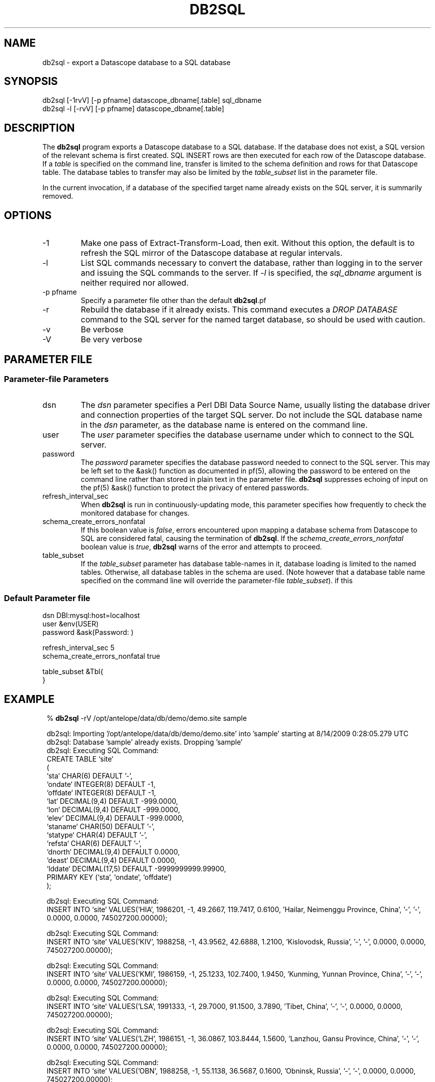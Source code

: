.TH DB2SQL 1 
.SH NAME
db2sql \- export a Datascope database to a SQL database
.SH SYNOPSIS
.nf
db2sql    [-1rvV] [-p pfname] datascope_dbname[.table] sql_dbname
db2sql -l  [-rvV] [-p pfname] datascope_dbname[.table] 
.fi
.SH DESCRIPTION
The \fBdb2sql\fP program exports a Datascope database to a SQL database. If the database does not 
exist, a SQL version of the relevant schema is first created. SQL INSERT rows are then executed for 
each row of the Datascope database. If a \fItable\fP is specified on the command line, transfer is limited
to the schema definition and rows for that Datascope table. The database tables to transfer may also 
be limited by the \fItable_subset\fP list in the parameter file. 

In the current invocation, if a database of the specified target name already exists on the 
SQL server, it is summarily removed. 

.SH OPTIONS
.IP -1
Make one pass of Extract-Transform-Load, then exit. Without this option, the default is to refresh the 
SQL mirror of the Datascope database at regular intervals.
.IP -l 
List SQL commands necessary to convert the database, rather than logging in to the server
and issuing the SQL commands to the server. If \fI-l\fP is specified, the \fIsql_dbname\fP 
argument is neither required nor allowed. 
.IP "-p pfname" 
Specify a parameter file other than the default \fBdb2sql\fP.pf
.IP -r
Rebuild the database if it already exists. This command executes a \fIDROP DATABASE\fP command to the 
SQL server for the named target database, so should be used with caution.
.IP -v
Be verbose
.IP -V
Be very verbose
.SH PARAMETER FILE
.SS Parameter-file Parameters
.IP dsn
The \fIdsn\fP parameter specifies a Perl DBI Data Source Name, usually listing the database driver 
and connection properties of the target SQL server. Do not include the SQL database name in 
the \fIdsn\fP parameter, as the database name is entered on the command line. 
.IP user
The \fIuser\fP parameter specifies the database username under which to connect to the 
SQL server. 
.IP password
The \fIpassword\fP parameter specifies the database password needed to connect to the SQL server. 
This may be left set to the &ask() function as documented in pf(5), allowing the password to 
be entered on the command line rather than stored in plain text in the parameter file. \fBdb2sql\fP 
suppresses echoing of input on the pf(5) &ask() function to protect the privacy of entered passwords. 
.IP refresh_interval_sec
When \fBdb2sql\fP is run in continuously-updating mode, this parameter specifies how frequently to check the 
monitored database for changes. 
.IP schema_create_errors_nonfatal
If this boolean value is \fIfalse\fP, errors encountered upon mapping a database schema from Datascope to SQL are 
considered fatal, causing the termination of \fBdb2sql\fP. If the \fIschema_create_errors_nonfatal\fP boolean 
value is \fItrue\fP, \fBdb2sql\fP warns of the error and attempts to proceed. 
.IP table_subset
If the \fItable_subset\fP parameter has database table-names in it, database loading is limited to the 
named tables. Otherwise, all database tables in the schema are used. (Note however that a database table name 
specified on the command line will override the parameter-file \fItable_subset\fP).
if this 
.SS Default Parameter file
.nf

dsn      DBI:mysql:host=localhost
user     &env(USER)
password &ask(Password: )

refresh_interval_sec 5
schema_create_errors_nonfatal true

table_subset &Tbl{
}

.fi

.SH EXAMPLE
.in 2c
.ft CW
.nf

% \fBdb2sql\fP -rV /opt/antelope/data/db/demo/demo.site sample 

db2sql: Importing '/opt/antelope/data/db/demo/demo.site' into 'sample' starting at  8/14/2009   0:28:05.279 UTC
db2sql: Database 'sample' already exists. Dropping 'sample'
db2sql: Executing SQL Command:
CREATE TABLE `site`
  (
  `sta`      CHAR(6) DEFAULT '-',
  `ondate`   INTEGER(8) DEFAULT -1,
  `offdate`  INTEGER(8) DEFAULT -1,
  `lat`      DECIMAL(9,4) DEFAULT -999.0000,
  `lon`      DECIMAL(9,4) DEFAULT -999.0000,
  `elev`     DECIMAL(9,4) DEFAULT -999.0000,
  `staname`  CHAR(50) DEFAULT '-',
  `statype`  CHAR(4) DEFAULT '-',
  `refsta`   CHAR(6) DEFAULT '-',
  `dnorth`   DECIMAL(9,4) DEFAULT 0.0000,
  `deast`    DECIMAL(9,4) DEFAULT 0.0000,
  `lddate`   DECIMAL(17,5) DEFAULT -9999999999.99900,
  PRIMARY KEY (`sta`, `ondate`, `offdate`)
  );


db2sql: Executing SQL Command:
INSERT INTO `site` VALUES('HIA',  1986201,       -1,   49.2667,  119.7417,    0.6100, 'Hailar, Neimenggu Province, China', '-', '-',    0.0000,    0.0000,   745027200.00000);


db2sql: Executing SQL Command:
INSERT INTO `site` VALUES('KIV',  1988258,       -1,   43.9562,   42.6888,    1.2100, 'Kislovodsk, Russia', '-', '-',    0.0000,    0.0000,   745027200.00000);


db2sql: Executing SQL Command:
INSERT INTO `site` VALUES('KMI',  1986159,       -1,   25.1233,  102.7400,    1.9450, 'Kunming, Yunnan Province, China', '-', '-',    0.0000,    0.0000,   745027200.00000);


db2sql: Executing SQL Command:
INSERT INTO `site` VALUES('LSA',  1991333,       -1,   29.7000,   91.1500,    3.7890, 'Tibet, China', '-', '-',    0.0000,    0.0000,   745027200.00000);


db2sql: Executing SQL Command:
INSERT INTO `site` VALUES('LZH',  1986151,       -1,   36.0867,  103.8444,    1.5600, 'Lanzhou, Gansu Province, China', '-', '-',    0.0000,    0.0000,   745027200.00000);


db2sql: Executing SQL Command:
INSERT INTO `site` VALUES('OBN',  1988258,       -1,   55.1138,   36.5687,    0.1600, 'Obninsk, Russia', '-', '-',    0.0000,    0.0000,   745027200.00000);


db2sql: Executing SQL Command:
INSERT INTO `site` VALUES('WUS',  1988305,       -1,   41.1990,   79.2180,    1.4570, 'Wushi, Xinjiang Uygur, China', '-', '-',    0.0000,    0.0000,   745027200.00000);


db2sql: Executing SQL Command:
INSERT INTO `site` VALUES('CHM',  1991244,       -1,   42.9986,   74.7513,    0.6550, 'Chumysh, Kyrgyzstan', 'ss', 'AAK',   40.6512,   20.8922,   745027200.00000);


db2sql: Executing SQL Command:
INSERT INTO `site` VALUES('EKS2',  1991244,       -1,   42.6615,   73.7772,    1.3600, 'Erkin-Sai, Kyrgyzstan', 'ss', 'AAK',    3.3841,  -58.6444,   745027200.00000);


db2sql: Executing SQL Command:
INSERT INTO `site` VALUES('USP',  1991244,       -1,   43.2669,   74.4997,    0.7400, 'Uspenovka, Kyrgyzstan', 'ss', 'AAK',   70.4529,    0.4293,   745027200.00000);


db2sql: Executing SQL Command:
INSERT INTO `site` VALUES('TKM',  1991244,       -1,   42.8601,   75.3184,    0.9600, 'Tokmak, Kyrgyzstan', 'ss', 'AAK',   25.5465,   67.1613,   745027200.00000);


db2sql: Executing SQL Command:
INSERT INTO `site` VALUES('KBK',  1991244,       -1,   42.6564,   74.9478,    1.7600, 'Karagaibulak, Kyrgyzstan', 'ss', 'AAK',    2.6678,   37.0771,   745027200.00000);


db2sql: Executing SQL Command:
INSERT INTO `site` VALUES('AAK',  1991244,       -1,   42.6333,   74.4944,    1.6800, 'Ala-Archa, Kyrgyzstan', 'ss', 'AAK',    0.0000,    0.0000,   745027200.00000);


db2sql: Done importing '/opt/antelope/data/db/demo/demo.site' into 'sample' at  8/14/2009   0:28:05.313 UTC
.fi
.ft R
.in
.SH LIBRARY
\fBdb2sql\fP requires the Perl \fIDBI\fP module from www.cpan.org to be installed, along with one or more
\fIDBD\fP database drivers (for example \fIDBD::mysql\fP).
.SH "SEE ALSO"
.nf
db2sql(3), perldb2sql(3P), DBI(3), DBD::mysql(3)
.fi
.SH AUTHOR
.nf
Kent Lindquist
Lindquist Consulting, Inc.
.fi
